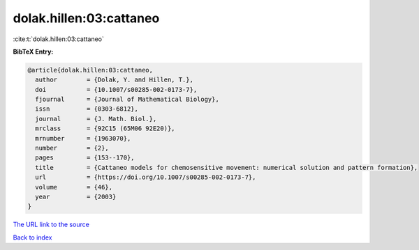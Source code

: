 dolak.hillen:03:cattaneo
========================

:cite:t:`dolak.hillen:03:cattaneo`

**BibTeX Entry:**

.. code-block:: bibtex

   @article{dolak.hillen:03:cattaneo,
     author        = {Dolak, Y. and Hillen, T.},
     doi           = {10.1007/s00285-002-0173-7},
     fjournal      = {Journal of Mathematical Biology},
     issn          = {0303-6812},
     journal       = {J. Math. Biol.},
     mrclass       = {92C15 (65M06 92E20)},
     mrnumber      = {1963070},
     number        = {2},
     pages         = {153--170},
     title         = {Cattaneo models for chemosensitive movement: numerical solution and pattern formation},
     url           = {https://doi.org/10.1007/s00285-002-0173-7},
     volume        = {46},
     year          = {2003}
   }

`The URL link to the source <https://doi.org/10.1007/s00285-002-0173-7>`__


`Back to index <../By-Cite-Keys.html>`__
